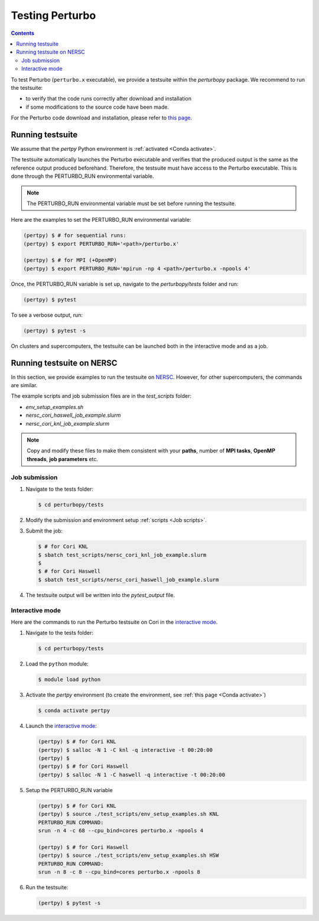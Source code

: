 Testing Perturbo
================

.. contents::
   :depth: 3

To test Perturbo (``perturbo.x`` executable), we provide a testsuite within the `perturbopy` package. We recommend to run the testsuite:

* to verify that the code runs correctly after download and installation
* if some modifications to the source code have been made.

For the Perturbo code download and installation, please refer to `this page <https://perturbo-code.github.io/mydoc_installation.html>`_.

Running testsuite
-----------------

We assume that the `pertpy` Python environment is :ref:`activated <Conda activate>`.

The testsuite automatically launches the Perturbo executable and verifies that the produced output is the same as the reference output produced beforehand. Therefore, the testsuite must have access to the Perturbo executable. This is done through the PERTURBO_RUN environmental variable.

.. note::

   The PERTURBO_RUN environmental variable must be set before running the testsuite.

Here are the examples to set the PERTURBO_RUN environmental variable:

.. code-block:: console

   (pertpy) $ # for sequential runs:
   (pertpy) $ export PERTURBO_RUN='<path>/perturbo.x'

   (pertpy) $ # for MPI (+OpenMP)
   (pertpy) $ export PERTURBO_RUN='mpirun -np 4 <path>/perturbo.x -npools 4'

Once, the PERTURBO_RUN variable is set up, navigate to the `perturbopy/tests` folder and run:

.. code-block:: console

   (pertpy) $ pytest

To see a verbose output, run:

.. code-block:: console

   (pertpy) $ pytest -s

On clusters and supercomputers, the testsuite can be launched both in the interactive mode and as a job. 

Running testsuite on NERSC
--------------------------

In this section, we provide examples to run the testsuite on `NERSC <https://www.nersc.gov>`_. However, for other supercomputers, the commands are similar. 

.. _Job scripts:

The example scripts and job submission files are in the `test_scripts` folder:

* `env_setup_examples.sh`
* `nersc_cori_haswell_job_example.slurm`
* `nersc_cori_knl_job_example.slurm`

.. note::

   Copy and modify these files to make them consistent with your **paths**, 
   number of **MPI tasks**, **OpenMP threads**, **job parameters** etc.
   

Job submission
..............

#. Navigate to the tests folder:

   .. code-block:: console

      $ cd perturbopy/tests

#. Modify the submission and environment setup :ref:`scripts <Job scripts>`.

#. Submit the job: 

   .. code-block:: console

      $ # for Cori KNL
      $ sbatch test_scripts/nersc_cori_knl_job_example.slurm
      $
      $ # for Cori Haswell
      $ sbatch test_scripts/nersc_cori_haswell_job_example.slurm

#. The testsuite output will be written into the `pytest_output` file.


Interactive mode
................

Here are the commands to run the Perturbo testsuite on Cori in the `interactive mode <https://docs.nersc.gov/jobs/interactive/>`_.

#. Navigate to the tests folder:

   .. code-block:: console

      $ cd perturbopy/tests

#. Load the ``python`` module:

   .. code-block:: console

      $ module load python

#. Activate the `pertpy` environment (to create the environment, see :ref:`this page <Conda activate>`)

   .. code-block:: console

      $ conda activate pertpy

#. Launch the `interactive mode <https://docs.nersc.gov/jobs/interactive/>`_:

   .. code-block:: console

      (pertpy) $ # for Cori KNL
      (pertpy) $ salloc -N 1 -C knl -q interactive -t 00:20:00
      (pertpy) $ 
      (pertpy) $ # for Cori Haswell
      (pertpy) $ salloc -N 1 -C haswell -q interactive -t 00:20:00

#. Setup the PERTURBO_RUN variable

   .. code-block:: console

      (pertpy) $ # for Cori KNL
      (pertpy) $ source ./test_scripts/env_setup_examples.sh KNL
      PERTURBO_RUN COMMAND:
      srun -n 4 -c 68 --cpu_bind=cores perturbo.x -npools 4

      (pertpy) $ # for Cori Haswell
      (pertpy) $ source ./test_scripts/env_setup_examples.sh HSW
      PERTURBO_RUN COMMAND:
      srun -n 8 -c 8 --cpu_bind=cores perturbo.x -npools 8

#. Run the testsuite:

   .. code-block:: console

      (pertpy) $ pytest -s


